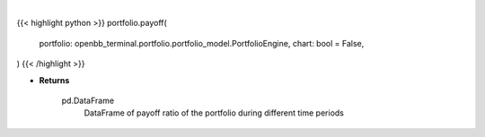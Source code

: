 .. role:: python(code)
    :language: python
    :class: highlight

|

.. raw:: html

    <h3>
    > Getting data
    </h3>

{{< highlight python >}}
portfolio.payoff(
    portfolio: openbb_terminal.portfolio.portfolio_model.PortfolioEngine,
    chart: bool = False,
)
{{< /highlight >}}

.. raw:: html

    <p>
    Gets payoff ratio

    Returns
    -------
    pd.DataFrame
        DataFrame of payoff ratio of the portfolio during different time periods
    </p>

* **Returns**

    pd.DataFrame
        DataFrame of payoff ratio of the portfolio during different time periods
